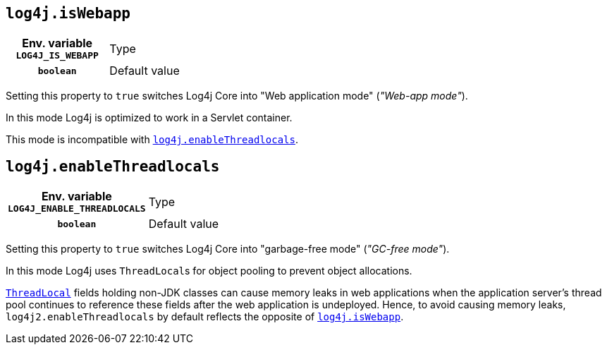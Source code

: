 ////
    Licensed to the Apache Software Foundation (ASF) under one or more
    contributor license agreements.  See the NOTICE file distributed with
    this work for additional information regarding copyright ownership.
    The ASF licenses this file to You under the Apache License, Version 2.0
    (the "License"); you may not use this file except in compliance with
    the License.  You may obtain a copy of the License at

         http://www.apache.org/licenses/LICENSE-2.0

    Unless required by applicable law or agreed to in writing, software
    distributed under the License is distributed on an "AS IS" BASIS,
    WITHOUT WARRANTIES OR CONDITIONS OF ANY KIND, either express or implied.
    See the License for the specific language governing permissions and
    limitations under the License.
////
[id=log4j.isWebapp]
== `log4j.isWebapp`

[cols="1h,5"]
|===
| Env. variable  `LOG4J_IS_WEBAPP`
| Type          | `boolean`
| Default value | `true` if the https://jakarta.ee/specifications/servlet/6.0/apidocs/jakarta.servlet/jakarta/servlet/servlet[Servlet] class on classpath,

`false` otherwise
|===

Setting this property to `true` switches Log4j Core into "Web application mode" (_"Web-app mode"_).

In this mode Log4j is optimized to work in a Servlet container.

This mode is incompatible with <<log4j.enableThreadlocals>>.

[id=log4j.enableThreadlocals]
== `log4j.enableThreadlocals`

[cols="1h,5"]
|===
| Env. variable  `LOG4J_ENABLE_THREADLOCALS`
| Type          | `boolean`
| Default value | `false` if Web-app mode is enabled,

`true` otherwise
|===

Setting this property to `true` switches Log4j Core into "garbage-free mode" (_"GC-free mode"_).

In this mode Log4j uses ``ThreadLocal``s for object pooling to prevent object allocations.

https://docs.oracle.com/en/java/javase/{java-target-version}/docs/api/java.base/java/lang/ThreadLocal.html[`ThreadLocal`] fields holding non-JDK classes can cause memory leaks in web applications when the application server's thread pool continues to reference these fields after the web application is undeployed.
Hence, to avoid causing memory leaks, `log4j2.enableThreadlocals` by default reflects the opposite of xref:#log4j.isWebapp[`log4j.isWebapp`].
